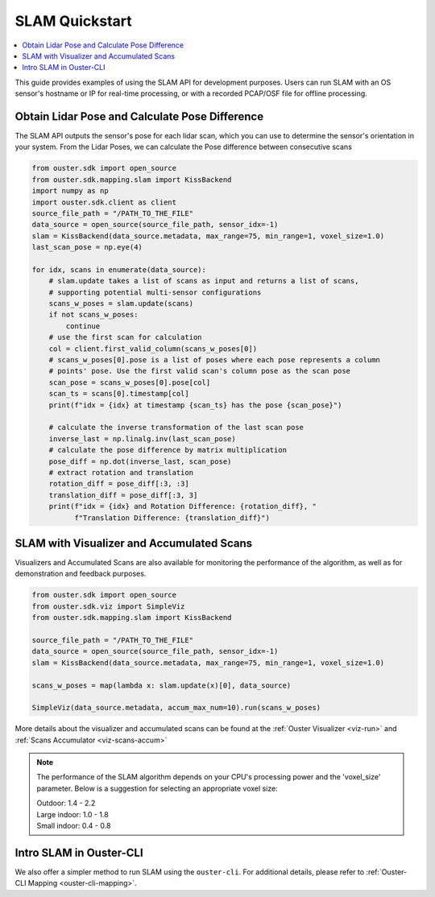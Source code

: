===============
SLAM Quickstart
===============

.. contents::
   :local:
   :depth: 3

.. _slam-api-example:

This guide provides examples of using the SLAM API for development purposes.
Users can run SLAM with an OS sensor's hostname or IP for real-time processing, or with a recorded PCAP/OSF file for offline processing.


Obtain Lidar Pose and Calculate Pose Difference
===============================================
The SLAM API outputs the sensor's pose for each lidar scan, which you can use to determine the
sensor's orientation in your system. From the Lidar Poses, we can calculate the Pose difference
between consecutive scans

.. code:: python

   from ouster.sdk import open_source
   from ouster.sdk.mapping.slam import KissBackend
   import numpy as np
   import ouster.sdk.client as client
   source_file_path = "/PATH_TO_THE_FILE"
   data_source = open_source(source_file_path, sensor_idx=-1)
   slam = KissBackend(data_source.metadata, max_range=75, min_range=1, voxel_size=1.0)
   last_scan_pose = np.eye(4)

   for idx, scans in enumerate(data_source):
       # slam.update takes a list of scans as input and returns a list of scans,
       # supporting potential multi-sensor configurations
       scans_w_poses = slam.update(scans)
       if not scans_w_poses:
           continue
       # use the first scan for calculation
       col = client.first_valid_column(scans_w_poses[0])
       # scans_w_poses[0].pose is a list of poses where each pose represents a column
       # points' pose. Use the first valid scan's column pose as the scan pose
       scan_pose = scans_w_poses[0].pose[col]
       scan_ts = scans[0].timestamp[col]
       print(f"idx = {idx} at timestamp {scan_ts} has the pose {scan_pose}")

       # calculate the inverse transformation of the last scan pose
       inverse_last = np.linalg.inv(last_scan_pose)
       # calculate the pose difference by matrix multiplication
       pose_diff = np.dot(inverse_last, scan_pose)
       # extract rotation and translation
       rotation_diff = pose_diff[:3, :3]
       translation_diff = pose_diff[:3, 3]
       print(f"idx = {idx} and Rotation Difference: {rotation_diff}, "
             f"Translation Difference: {translation_diff}")


SLAM with Visualizer and Accumulated Scans
=========================================
Visualizers and Accumulated Scans are also available for monitoring the performance of the algorithm,
as well as for demonstration and feedback purposes.

.. code:: python

   from ouster.sdk import open_source
   from ouster.sdk.viz import SimpleViz
   from ouster.sdk.mapping.slam import KissBackend

   source_file_path = "/PATH_TO_THE_FILE"
   data_source = open_source(source_file_path, sensor_idx=-1)
   slam = KissBackend(data_source.metadata, max_range=75, min_range=1, voxel_size=1.0)

   scans_w_poses = map(lambda x: slam.update(x)[0], data_source)

   SimpleViz(data_source.metadata, accum_max_num=10).run(scans_w_poses)


More details about the visualizer and accumulated scans can be found at the
:ref:`Ouster Visualizer <viz-run>` and :ref:`Scans Accumulator <viz-scans-accum>`


.. note::

   The performance of the SLAM algorithm depends on your CPU's processing power and the 'voxel_size'
   parameter.
   Below is a suggestion for selecting an appropriate voxel size:

   | Outdoor: 1.4 - 2.2
   | Large indoor: 1.0 - 1.8
   | Small indoor: 0.4 - 0.8


Intro SLAM in Ouster-CLI
========================
We also offer a simpler method to run SLAM using the ``ouster-cli``. For additional details, please refer to :ref:`Ouster-CLI Mapping <ouster-cli-mapping>`.
